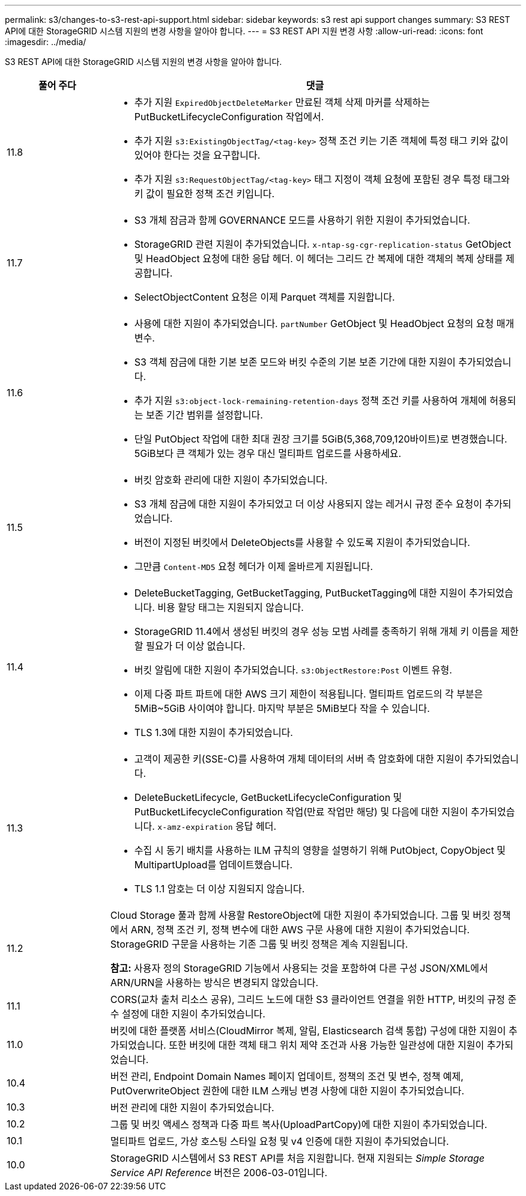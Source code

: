 ---
permalink: s3/changes-to-s3-rest-api-support.html 
sidebar: sidebar 
keywords: s3 rest api support changes 
summary: S3 REST API에 대한 StorageGRID 시스템 지원의 변경 사항을 알아야 합니다. 
---
= S3 REST API 지원 변경 사항
:allow-uri-read: 
:icons: font
:imagesdir: ../media/


[role="lead"]
S3 REST API에 대한 StorageGRID 시스템 지원의 변경 사항을 알아야 합니다.

[cols="1a,4a"]
|===
| 풀어 주다 | 댓글 


 a| 
11.8
 a| 
* 추가 지원 `ExpiredObjectDeleteMarker` 만료된 객체 삭제 마커를 삭제하는 PutBucketLifecycleConfiguration 작업에서.
* 추가 지원 `s3:ExistingObjectTag/<tag-key>` 정책 조건 키는 기존 객체에 특정 태그 키와 값이 있어야 한다는 것을 요구합니다.
* 추가 지원 `s3:RequestObjectTag/<tag-key>` 태그 지정이 객체 요청에 포함된 경우 특정 태그와 키 값이 필요한 정책 조건 키입니다.




 a| 
11.7
 a| 
* S3 개체 잠금과 함께 GOVERNANCE 모드를 사용하기 위한 지원이 추가되었습니다.
* StorageGRID 관련 지원이 추가되었습니다. `x-ntap-sg-cgr-replication-status` GetObject 및 HeadObject 요청에 대한 응답 헤더.  이 헤더는 그리드 간 복제에 대한 객체의 복제 상태를 제공합니다.
* SelectObjectContent 요청은 이제 Parquet 객체를 지원합니다.




 a| 
11.6
 a| 
* 사용에 대한 지원이 추가되었습니다. `partNumber` GetObject 및 HeadObject 요청의 요청 매개변수.
* S3 객체 잠금에 대한 기본 보존 모드와 버킷 수준의 기본 보존 기간에 대한 지원이 추가되었습니다.
* 추가 지원 `s3:object-lock-remaining-retention-days` 정책 조건 키를 사용하여 개체에 허용되는 보존 기간 범위를 설정합니다.
* 단일 PutObject 작업에 대한 최대 권장 크기를 5GiB(5,368,709,120바이트)로 변경했습니다.  5GiB보다 큰 객체가 있는 경우 대신 멀티파트 업로드를 사용하세요.




 a| 
11.5
 a| 
* 버킷 암호화 관리에 대한 지원이 추가되었습니다.
* S3 개체 잠금에 대한 지원이 추가되었고 더 이상 사용되지 않는 레거시 규정 준수 요청이 추가되었습니다.
* 버전이 지정된 버킷에서 DeleteObjects를 사용할 수 있도록 지원이 추가되었습니다.
* 그만큼 `Content-MD5` 요청 헤더가 이제 올바르게 지원됩니다.




 a| 
11.4
 a| 
* DeleteBucketTagging, GetBucketTagging, PutBucketTagging에 대한 지원이 추가되었습니다.  비용 할당 태그는 지원되지 않습니다.
* StorageGRID 11.4에서 생성된 버킷의 경우 성능 모범 사례를 충족하기 위해 개체 키 이름을 제한할 필요가 더 이상 없습니다.
* 버킷 알림에 대한 지원이 추가되었습니다. `s3:ObjectRestore:Post` 이벤트 유형.
* 이제 다중 파트 파트에 대한 AWS 크기 제한이 적용됩니다.  멀티파트 업로드의 각 부분은 5MiB~5GiB 사이여야 합니다.  마지막 부분은 5MiB보다 작을 수 있습니다.
* TLS 1.3에 대한 지원이 추가되었습니다.




 a| 
11.3
 a| 
* 고객이 제공한 키(SSE-C)를 사용하여 개체 데이터의 서버 측 암호화에 대한 지원이 추가되었습니다.
* DeleteBucketLifecycle, GetBucketLifecycleConfiguration 및 PutBucketLifecycleConfiguration 작업(만료 작업만 해당) 및 다음에 대한 지원이 추가되었습니다. `x-amz-expiration` 응답 헤더.
* 수집 시 동기 배치를 사용하는 ILM 규칙의 영향을 설명하기 위해 PutObject, CopyObject 및 MultipartUpload를 업데이트했습니다.
* TLS 1.1 암호는 더 이상 지원되지 않습니다.




 a| 
11.2
 a| 
Cloud Storage 풀과 함께 사용할 RestoreObject에 대한 지원이 추가되었습니다.  그룹 및 버킷 정책에서 ARN, 정책 조건 키, 정책 변수에 대한 AWS 구문 사용에 대한 지원이 추가되었습니다.  StorageGRID 구문을 사용하는 기존 그룹 및 버킷 정책은 계속 지원됩니다.

*참고:* 사용자 정의 StorageGRID 기능에서 사용되는 것을 포함하여 다른 구성 JSON/XML에서 ARN/URN을 사용하는 방식은 변경되지 않았습니다.



 a| 
11.1
 a| 
CORS(교차 출처 리소스 공유), 그리드 노드에 대한 S3 클라이언트 연결을 위한 HTTP, 버킷의 규정 준수 설정에 대한 지원이 추가되었습니다.



 a| 
11.0
 a| 
버킷에 대한 플랫폼 서비스(CloudMirror 복제, 알림, Elasticsearch 검색 통합) 구성에 대한 지원이 추가되었습니다.  또한 버킷에 대한 객체 태그 위치 제약 조건과 사용 가능한 일관성에 대한 지원이 추가되었습니다.



 a| 
10.4
 a| 
버전 관리, Endpoint Domain Names 페이지 업데이트, 정책의 조건 및 변수, 정책 예제, PutOverwriteObject 권한에 대한 ILM 스캐닝 변경 사항에 대한 지원이 추가되었습니다.



 a| 
10.3
 a| 
버전 관리에 대한 지원이 추가되었습니다.



 a| 
10.2
 a| 
그룹 및 버킷 액세스 정책과 다중 파트 복사(UploadPartCopy)에 대한 지원이 추가되었습니다.



 a| 
10.1
 a| 
멀티파트 업로드, 가상 호스팅 스타일 요청 및 v4 인증에 대한 지원이 추가되었습니다.



 a| 
10.0
 a| 
StorageGRID 시스템에서 S3 REST API를 처음 지원합니다. 현재 지원되는 _Simple Storage Service API Reference_ 버전은 2006-03-01입니다.

|===